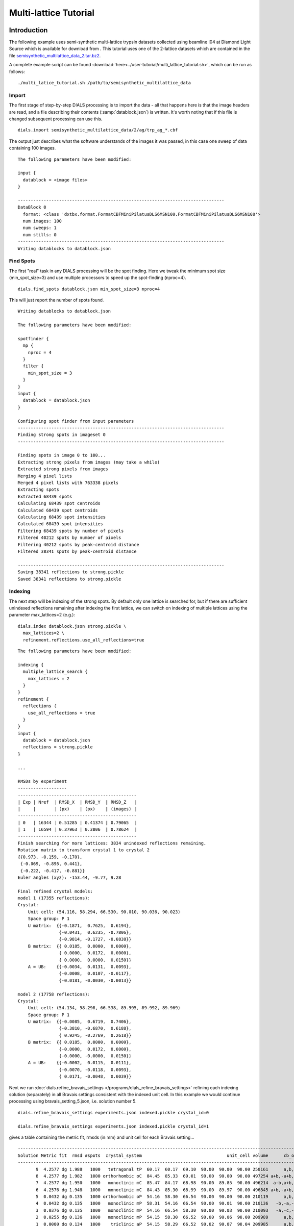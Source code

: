 Multi-lattice Tutorial
=================

Introduction
------------

The following example uses semi-synthetic multi-lattice trypsin datasets
collected using beamline I04 at Diamond Light Source which is available for
download from |semisynthetic|. This tutorial uses one of the 2-lattice
datasets which are contained in the file `semisynthetic_multilattice_data_2.tar.bz2`_.

.. _semisynthetic_multilattice_data_2.tar.bz2: https://zenodo.org/record/10820/files/semisynthetic_multilattice_data_2.tar.bz2

.. |semisynthetic| image:: https://zenodo.org/badge/doi/10.5281/zenodo.10820.png
               :target: http://dx.doi.org/10.5281/zenodo.10820

A complete example script can be found
:download:`here<../user-tutorial/multi_lattice_tutorial.sh>`, which can be run as follows::

  ./multi_latice_tutorial.sh /path/to/semisynthetic_multilattice_data

Import
^^^^^^

The first stage of step-by-step DIALS processing is to import the data - all
that happens here is that the image headers are read, and a file describing
their contents (:samp:`datablock.json`) is written. It's worth noting that if
this file is changed subsequent processing can use this.

::

  dials.import semisynthetic_multilattice_data/2/ag/trp_ag_*.cbf

The output just describes what the software understands of the images it was
passed, in this case one sweep of data containing 100 images.

::

  The following parameters have been modified:

  input {
    datablock = <image files>
  }

  --------------------------------------------------------------------------------
  DataBlock 0
    format: <class 'dxtbx.format.FormatCBFMiniPilatusDLS6MSN100.FormatCBFMiniPilatusDLS6MSN100'>
    num images: 100
    num sweeps: 1
    num stills: 0
  --------------------------------------------------------------------------------
  Writing datablocks to datablock.json

Find Spots
^^^^^^^^^^

The first "real" task in any DIALS processing will be the spot finding.
Here we tweak the minimum spot size (min_spot_size=3) and use multiple
processors to speed up the spot-finding (nproc=4).

::

  dials.find_spots datablock.json min_spot_size=3 nproc=4

This will just report the number of spots found.

::

  Writing datablocks to datablock.json

  The following parameters have been modified:

  spotfinder {
    mp {
      nproc = 4
    }
    filter {
      min_spot_size = 3
    }
  }
  input {
    datablock = datablock.json
  }

  Configuring spot finder from input parameters
  --------------------------------------------------------------------------------
  Finding strong spots in imageset 0
  --------------------------------------------------------------------------------

  Finding spots in image 0 to 100...
  Extracting strong pixels from images (may take a while)
  Extracted strong pixels from images
  Merging 4 pixel lists
  Merged 4 pixel lists with 763338 pixels
  Extracting spots
  Extracted 68439 spots
  Calculating 68439 spot centroids
  Calculated 68439 spot centroids
  Calculating 68439 spot intensities
  Calculated 68439 spot intensities
  Filtering 68439 spots by number of pixels
  Filtered 40212 spots by number of pixels
  Filtering 40212 spots by peak-centroid distance
  Filtered 38341 spots by peak-centroid distance

  --------------------------------------------------------------------------------
  Saving 38341 reflections to strong.pickle
  Saved 38341 reflections to strong.pickle

Indexing
^^^^^^^^

The next step will be indexing of the strong spots. By default only one
lattice is searched for, but if there are sufficient unindexed reflections
remaining after indexing the first lattice, we can switch on indexing of
multiple lattices using the parameter max_lattices=2 (e.g.)::

  dials.index datablock.json strong.pickle \
    max_lattices=2 \
    refinement.reflections.use_all_reflections=true

::

  The following parameters have been modified:

  indexing {
    multiple_lattice_search {
      max_lattices = 2
    }
  }
  refinement {
    reflections {
      use_all_reflections = true
    }
  }
  input {
    datablock = datablock.json
    reflections = strong.pickle
  }

  ...

  RMSDs by experiment
  -------------------
  ----------------------------------------------
  | Exp | Nref  | RMSD_X  | RMSD_Y  | RMSD_Z   |
  |     |       | (px)    | (px)    | (images) |
  ----------------------------------------------
  | 0   | 16344 | 0.51285 | 0.41374 | 0.79065  |
  | 1   | 16594 | 0.37963 | 0.3806  | 0.78624  |
  ----------------------------------------------
  Finish searching for more lattices: 3834 unindexed reflections remaining.
  Rotation matrix to transform crystal 1 to crystal 2
  {{0.973, -0.159, -0.170},
   {-0.069, -0.895, 0.441},
   {-0.222, -0.417, -0.881}}
  Euler angles (xyz): -153.44, -9.77, 9.28

  Final refined crystal models:
  model 1 (17355 reflections):
  Crystal:
      Unit cell: (54.116, 58.294, 66.530, 90.010, 90.036, 90.023)
      Space group: P 1
      U matrix:  {{-0.1871,  0.7625,  0.6194},
                  {-0.0431,  0.6235, -0.7806},
                  {-0.9814, -0.1727, -0.0838}}
      B matrix:  {{ 0.0185,  0.0000,  0.0000},
                  { 0.0000,  0.0172,  0.0000},
                  { 0.0000,  0.0000,  0.0150}}
      A = UB:    {{-0.0034,  0.0131,  0.0093},
                  {-0.0008,  0.0107, -0.0117},
                  {-0.0181, -0.0030, -0.0013}}

  model 2 (17758 reflections):
  Crystal:
      Unit cell: (54.134, 58.298, 66.538, 89.995, 89.992, 89.969)
      Space group: P 1
      U matrix:  {{-0.0085,  0.6719,  0.7406},
                  {-0.3810, -0.6870,  0.6188},
                  { 0.9245, -0.2769,  0.2618}}
      B matrix:  {{ 0.0185,  0.0000,  0.0000},
                  {-0.0000,  0.0172,  0.0000},
                  {-0.0000, -0.0000,  0.0150}}
      A = UB:    {{-0.0002,  0.0115,  0.0111},
                  {-0.0070, -0.0118,  0.0093},
                  { 0.0171, -0.0048,  0.0039}}



Next we run
:doc:`dials.refine_bravais_settings </programs/dials_refine_bravais_settings>`
refining each indexing solution (separately) in all Bravais settings
consistent with the indexed unit cell. In this example we would continue
processing using bravais_setting_5.json, i.e. solution number 5.

::

  dials.refine_bravais_settings experiments.json indexed.pickle crystal_id=0

  dials.refine_bravais_settings experiments.json indexed.pickle crystal_id=1

gives a table containing the metric fit, rmsds (in mm) and unit cell for
each Bravais setting...

::

  ------------------------------------------------------------------------------------------------------------
  Solution Metric fit  rmsd #spots  crystal_system                                 unit_cell volume      cb_op
  ------------------------------------------------------------------------------------------------------------
         9  4.2577 dg 1.988   1000   tetragonal tP  60.17  60.17  69.10  90.00  90.00  90.00 250161      a,b,c
         8  4.2577 dg 1.982   1000 orthorhombic oC  84.45  85.33  69.01  90.00  90.00  90.00 497254 a+b,-a+b,c
         7  4.2577 dg 1.950   1000   monoclinic mC  85.47  84.17  68.98  90.00  89.85  90.00 496214  a-b,a+b,c
         6  4.2576 dg 1.948   1000   monoclinic mC  84.43  85.30  68.99  90.00  89.97  90.00 496845 a+b,-a+b,c
         5  0.0432 dg 0.135   1000 orthorhombic oP  54.16  58.30  66.54  90.00  90.00  90.00 210119      a,b,c
         4  0.0432 dg 0.135   1000   monoclinic mP  58.31  54.16  66.54  90.00  90.01  90.00 210136   -b,-a,-c
         3  0.0376 dg 0.135   1000   monoclinic mP  54.16  66.54  58.30  90.00  90.03  90.00 210093   -a,-c,-b
         2  0.0255 dg 0.136   1000   monoclinic mP  54.15  58.30  66.52  90.00  90.06  90.00 209989      a,b,c
         1  0.0000 dg 0.134   1000    triclinic aP  54.15  58.29  66.52  90.02  90.07  90.04 209985      a,b,c
  ------------------------------------------------------------------------------------------------------------

  ------------------------------------------------------------------------------------------------------------
  Solution Metric fit  rmsd #spots  crystal_system                                 unit_cell volume      cb_op
  ------------------------------------------------------------------------------------------------------------
         9  4.2423 dg 2.228   1000   tetragonal tP  59.39  59.39  68.39  90.00  90.00  90.00 241196      a,b,c
         8  4.2423 dg 2.208   1000 orthorhombic oC  84.64  83.94  68.47  90.00  90.00  90.00 486463  a-b,a+b,c
         7  4.2423 dg 1.930   1000   monoclinic mC  82.03  83.17  67.01  90.00  91.78  90.00 456951  a-b,a+b,c
         6  4.2423 dg 1.797   1000   monoclinic mC  83.47  82.31  67.96  90.00  88.86  90.00 466784 a+b,-a+b,c
         5  0.0317 dg 0.133   1000 orthorhombic oP  54.09  58.32  66.53  90.00  90.00  90.00 209871      a,b,c
         4  0.0317 dg 0.133   1000   monoclinic mP  58.32  54.09  66.53  90.00  90.00  90.00 209868   -b,-a,-c
         3  0.0311 dg 0.133   1000   monoclinic mP  54.07  58.31  66.50  90.00  90.06  90.00 209664      a,b,c
         2  0.0093 dg 0.136   1000   monoclinic mP  54.11  66.54  58.33  90.00  90.04  90.00 210020   -a,-c,-b
         1  0.0000 dg 0.138   1000    triclinic aP  54.09  58.33  66.50  89.99  90.07  90.05 209814      a,b,c
  ------------------------------------------------------------------------------------------------------------

Now we re-run the indexing, this time imposing the lattice constraints for
the chosen Bravais setting, in this case number 5, i.e. oP, or point group
P222.

::

  dials.index datablock.json strong.pickle \
    max_lattices=2 \
    refinement.reflections.use_all_reflections=true \
    space_group=P222

::

  The following parameters have been modified:

  indexing {
    known_symmetry {
      space_group = P222
    }
    multiple_lattice_search {
      max_lattices = 2
    }
  }
  refinement {
    reflections {
      use_all_reflections = true
    }
  }
  input {
    datablock = datablock.json
    reflections = strong.pickle
  }

  ...

  RMSDs by experiment
  -------------------
  ----------------------------------------------
  | Exp | Nref  | RMSD_X  | RMSD_Y  | RMSD_Z   |
  |     |       | (px)    | (px)    | (images) |
  ----------------------------------------------
  | 0   | 17030 | 0.52795 | 0.42652 | 0.78267  |
  | 1   | 17351 | 0.41002 | 0.39527 | 0.79255  |
  ----------------------------------------------
  Finish searching for more lattices: 3834 unindexed reflections remaining.
  Rotation matrix to transform crystal 1 to crystal 2
  {{0.052, 0.997, -0.063},
   {-0.978, 0.038, -0.204},
   {-0.201, 0.072, 0.977}}
  Euler angles (xyz): 11.79, -3.60, -87.01

  Final refined crystal models:
  model 1 (17356 reflections):
  Crystal:
      Unit cell: (54.115, 58.298, 66.535, 90.000, 90.000, 90.000)
      Space group: P 2 2 2
      U matrix:  {{-0.1865,  0.7626,  0.6193},
                  {-0.0431,  0.6234, -0.7807},
                  {-0.9815, -0.1723, -0.0834}}
      B matrix:  {{ 0.0185,  0.0000,  0.0000},
                  {-0.0000,  0.0172,  0.0000},
                  {-0.0000,  0.0000,  0.0150}}
      A = UB:    {{-0.0034,  0.0131,  0.0093},
                  {-0.0008,  0.0107, -0.0117},
                  {-0.0181, -0.0030, -0.0013}}

  model 2 (17757 reflections):
  Crystal:
      Unit cell: (54.133, 58.311, 66.533, 90.000, 90.000, 90.000)
      Space group: P 2 2 2
      U matrix:  {{-0.0090,  0.6719,  0.7406},
                  {-0.3809, -0.6871,  0.6187},
                  { 0.9246, -0.2766,  0.2621}}
      B matrix:  {{ 0.0185,  0.0000,  0.0000},
                  {-0.0000,  0.0171,  0.0000},
                  {-0.0000,  0.0000,  0.0150}}
      A = UB:    {{-0.0002,  0.0115,  0.0111},
                  {-0.0070, -0.0118,  0.0093},
                  { 0.0171, -0.0047,  0.0039}}


Refinement
^^^^^^^^^^

Although the models are already refined in indexing we can also add a
refinement step in here to allow e.g. scan varying refinement.

::

  dials.refine experiments.json indexed.pickle \
    use_all_reflections=True scan_varying=True \
    outlier.algorithm=tukey

::

  The following parameters have been modified:

  refinement {
    parameterisation {
      crystal {
        scan_varying = True
      }
    }
    reflections {
      use_all_reflections = True
      outlier {
        algorithm = null *tukey
      }
    }
  }
  input {
    experiments = experiments.json
    reflections = indexed.pickle
  }

  Configuring refiner

  Summary statistics for observations matched to predictions:
  -------------------------------------------------------------------------
  |                   | Min     | Q1       | Med       | Q3      | Max    |
  -------------------------------------------------------------------------
  | Xc - Xo (mm)      | -0.9823 | -0.0517  | 0.002165  | 0.04972 | 0.6267 |
  | Yc - Yo (mm)      | -2.051  | -0.03828 | 0.0007268 | 0.03696 | 2.383  |
  | Phic - Phio (deg) | -4.79   | -0.01656 | 0.002315  | 0.0159  | 4.187  |
  | X weights         | 126.2   | 134.4    | 134.9     | 135.1   | 135.2  |
  | Y weights         | 125.4   | 134.5    | 135       | 135.2   | 135.2  |
  | Phi weights       | 379.4   | 398.9    | 399.6     | 399.9   | 400    |
  -------------------------------------------------------------------------


  Summary statistics for observations matched to predictions:
  --------------------------------------------------------------------------
  |                   | Min      | Q1       | Med      | Q3      | Max     |
  --------------------------------------------------------------------------
  | Xc - Xo (mm)      | -0.2037  | -0.04754 | 0.003321 | 0.04794 | 0.2018  |
  | Yc - Yo (mm)      | -0.1511  | -0.03304 | 0.002045 | 0.03517 | 0.1497  |
  | Phic - Phio (deg) | -0.06525 | -0.01247 | 0.002878 | 0.01467 | 0.06455 |
  | X weights         | 126.5    | 134.5    | 134.9    | 135.1   | 135.2   |
  | Y weights         | 125.4    | 134.6    | 135      | 135.2   | 135.2   |
  | Phi weights       | 381.1    | 399      | 399.6    | 399.9   | 400     |
  --------------------------------------------------------------------------

  Performing refinement

  Running refinement
  ------------------
  0 1 2 3 4 5 6

  Refinement steps
  ----------------
  -------------------------------------------------
  | Step | Nref  | RMSD_X   | RMSD_Y   | RMSD_Phi |
  |      |       | (mm)     | (mm)     | (deg)    |
  -------------------------------------------------
  | 0    | 30214 | 0.07155  | 0.051119 | 0.022657 |
  | 1    | 30214 | 0.07135  | 0.050939 | 0.022084 |
  | 2    | 30214 | 0.071261 | 0.050932 | 0.021906 |
  | 3    | 30214 | 0.071173 | 0.050916 | 0.021827 |
  | 4    | 30214 | 0.071139 | 0.05092  | 0.02178  |
  | 5    | 30214 | 0.071134 | 0.050924 | 0.02177  |
  | 6    | 30214 | 0.071133 | 0.050925 | 0.021769 |
  -------------------------------------------------
  RMSD no longer decreasing

  RMSDs by experiment
  -------------------
  ----------------------------------------------
  | Exp | Nref  | RMSD_X  | RMSD_Y  | RMSD_Z   |
  |     |       | (px)    | (px)    | (images) |
  ----------------------------------------------
  | 0   | 14739 | 0.46827 | 0.28366 | 0.22357  |
  | 1   | 15475 | 0.35367 | 0.30743 | 0.21195  |
  ----------------------------------------------
  Saving refined experiments to refined_experiments.json


Integration
^^^^^^^^^^^

After the refinement is done the next step is integration, which is performed
by the program :doc:`dials.integrate </programs/dials_integrate>`.

::

  dials.integrate refined_experiments.json indexed.pickle

This program outputs a lot of information as integration progresses,
concluding with a summary of the integration results.

::

  ================================================================================

  Summary of integration results for experiment 0

   Summary of integration results as a function of image number
   --------------------------------------------------------------------------------
   Image | # full | # part | # sum | # prf | <Ibg> | <I/sigI> | <I/sigI> | <CC prf>
         |        |        |       |       |       |    (sum) |    (prf) |
   --------------------------------------------------------------------------------
       0 |    315 |   1202 |  1517 |  1047 | 18.20 |    35.81 |    53.38 |     0.64
       1 |    563 |   1204 |  1767 |  1282 | 18.18 |    35.19 |    51.10 |     0.65
       2 |    791 |   1204 |  1995 |  1496 | 18.22 |    34.96 |    49.89 |     0.65
       3 |   1010 |   1205 |  2215 |  1696 | 18.16 |    34.05 |    48.05 |     0.65
       4 |   1245 |   1182 |  2427 |  1898 | 18.12 |    33.80 |    47.20 |     0.66
       5 |   1464 |   1042 |  2506 |  2037 | 18.11 |    33.91 |    46.42 |     0.66
       6 |   1691 |    887 |  2578 |  2164 | 18.01 |    33.83 |    45.41 |     0.66
       7 |   1975 |    689 |  2664 |  2288 | 18.02 |    34.25 |    45.32 |     0.66
       8 |   2105 |    560 |  2665 |  2325 | 17.99 |    34.15 |    44.75 |     0.66
       9 |   2193 |    456 |  2649 |  2323 | 17.88 |    34.12 |    44.60 |     0.66
      10 |   2250 |    396 |  2646 |  2332 | 17.69 |    33.83 |    44.03 |     0.65
      11 |   2306 |    350 |  2656 |  2357 | 17.68 |    33.45 |    43.46 |     0.65
      12 |   2379 |    306 |  2685 |  2394 | 17.77 |    33.58 |    43.53 |     0.65
      13 |   2381 |    283 |  2664 |  2385 | 17.83 |    34.23 |    44.21 |     0.65
      14 |   2425 |    263 |  2688 |  2424 | 17.98 |    35.23 |    45.06 |     0.65
      15 |   2415 |    244 |  2659 |  2400 | 17.91 |    34.84 |    44.68 |     0.65
      16 |   2422 |    231 |  2653 |  2390 | 17.83 |    34.75 |    44.49 |     0.65
      17 |   2436 |    217 |  2653 |  2401 | 17.77 |    33.49 |    42.78 |     0.64
      18 |   2471 |    199 |  2670 |  2425 | 17.74 |    33.79 |    42.96 |     0.64
      19 |   2492 |    195 |  2687 |  2452 | 17.79 |    34.27 |    43.41 |     0.64
      20 |   2495 |    182 |  2677 |  2444 | 17.91 |    34.67 |    43.83 |     0.65
      21 |   2533 |    171 |  2704 |  2478 | 17.98 |    34.48 |    43.66 |     0.64
      22 |   2553 |    162 |  2715 |  2483 | 17.97 |    34.32 |    43.48 |     0.64
      23 |   2614 |    151 |  2765 |  2537 | 17.90 |    33.70 |    42.91 |     0.65
      24 |   2608 |    144 |  2752 |  2528 | 17.84 |    33.06 |    42.21 |     0.65
      25 |   2620 |    140 |  2760 |  2535 | 17.83 |    33.67 |    42.84 |     0.65
      26 |   2605 |    143 |  2748 |  2525 | 17.68 |    33.45 |    42.54 |     0.64
      27 |   2624 |    145 |  2769 |  2552 | 17.79 |    34.59 |    43.82 |     0.65
      28 |   2594 |    140 |  2734 |  2521 | 17.81 |    34.78 |    44.06 |     0.65
      29 |   2585 |    142 |  2727 |  2511 | 17.75 |    34.76 |    44.08 |     0.65
      30 |   2560 |    134 |  2694 |  2483 | 17.86 |    35.42 |    44.76 |     0.64
      31 |   2557 |    140 |  2697 |  2487 | 17.88 |    35.90 |    45.39 |     0.64
      32 |   2589 |    142 |  2731 |  2516 | 17.79 |    35.91 |    45.40 |     0.64
      33 |   2590 |    147 |  2737 |  2522 | 17.76 |    35.86 |    45.29 |     0.64
      34 |   2627 |    145 |  2772 |  2553 | 17.94 |    36.56 |    46.03 |     0.64
      35 |   2605 |    143 |  2748 |  2534 | 17.96 |    36.88 |    46.36 |     0.64
      36 |   2618 |    140 |  2758 |  2541 | 17.98 |    37.18 |    46.66 |     0.64
      37 |   2648 |    136 |  2784 |  2570 | 17.80 |    36.17 |    45.55 |     0.63
      38 |   2649 |    133 |  2782 |  2561 | 17.84 |    36.68 |    46.28 |     0.63
      39 |   2637 |    131 |  2768 |  2546 | 17.69 |    35.89 |    45.31 |     0.63
      40 |   2624 |    129 |  2753 |  2537 | 17.75 |    36.46 |    45.98 |     0.63
      41 |   2647 |    128 |  2775 |  2562 | 17.75 |    36.41 |    45.89 |     0.64
      42 |   2616 |    126 |  2742 |  2535 | 17.68 |    36.67 |    46.19 |     0.63
      43 |   2622 |    126 |  2748 |  2542 | 17.75 |    37.47 |    47.11 |     0.63
      44 |   2619 |    123 |  2742 |  2532 | 17.86 |    37.15 |    46.89 |     0.64
      45 |   2637 |    120 |  2757 |  2549 | 17.95 |    37.63 |    47.43 |     0.64
      46 |   2632 |    121 |  2753 |  2548 | 17.96 |    37.85 |    47.64 |     0.64
      47 |   2603 |    121 |  2724 |  2517 | 18.15 |    38.82 |    48.72 |     0.64
      48 |   2623 |    122 |  2745 |  2538 | 18.14 |    38.62 |    48.28 |     0.64
      49 |   2644 |    121 |  2765 |  2556 | 18.10 |    38.03 |    47.79 |     0.64
      50 |   2653 |    121 |  2774 |  2567 | 18.04 |    37.25 |    46.84 |     0.64
      51 |   2657 |    121 |  2778 |  2574 | 18.04 |    37.28 |    46.82 |     0.64
      52 |   2664 |    121 |  2785 |  2578 | 17.91 |    37.54 |    47.13 |     0.64
      53 |   2643 |    121 |  2764 |  2553 | 17.85 |    37.33 |    46.84 |     0.64
      54 |   2631 |    122 |  2753 |  2546 | 17.88 |    37.62 |    47.16 |     0.64
      55 |   2642 |    122 |  2764 |  2556 | 17.87 |    38.09 |    47.70 |     0.64
      56 |   2651 |    122 |  2773 |  2557 | 17.95 |    37.98 |    47.73 |     0.64
      57 |   2667 |    125 |  2792 |  2576 | 18.07 |    38.70 |    48.56 |     0.64
      58 |   2665 |    128 |  2793 |  2572 | 18.05 |    39.47 |    49.44 |     0.64
      59 |   2655 |    128 |  2783 |  2558 | 18.07 |    39.60 |    49.76 |     0.64
      60 |   2628 |    129 |  2757 |  2539 | 18.23 |    40.19 |    50.45 |     0.64
      61 |   2608 |    131 |  2739 |  2514 | 18.23 |    40.10 |    50.45 |     0.64
      62 |   2630 |    133 |  2763 |  2541 | 18.11 |    39.59 |    49.74 |     0.64
      63 |   2604 |    134 |  2738 |  2519 | 18.03 |    39.25 |    49.43 |     0.64
      64 |   2594 |    134 |  2728 |  2512 | 18.11 |    39.51 |    49.80 |     0.64
      65 |   2596 |    140 |  2736 |  2518 | 17.95 |    39.14 |    49.46 |     0.65
      66 |   2559 |    138 |  2697 |  2480 | 17.85 |    38.71 |    49.00 |     0.64
      67 |   2583 |    140 |  2723 |  2501 | 17.73 |    37.24 |    47.33 |     0.64
      68 |   2604 |    146 |  2750 |  2552 | 17.72 |    35.66 |    44.99 |     0.63
      69 |   2662 |    144 |  2806 |  2609 | 17.81 |    35.98 |    45.27 |     0.63
      70 |   2616 |    149 |  2765 |  2567 | 17.78 |    36.38 |    45.66 |     0.63
      71 |   2587 |    152 |  2739 |  2546 | 17.85 |    36.08 |    45.27 |     0.63
      72 |   2588 |    155 |  2743 |  2547 | 17.93 |    36.68 |    45.91 |     0.63
      73 |   2579 |    156 |  2735 |  2532 | 17.98 |    36.85 |    46.11 |     0.63
      74 |   2583 |    158 |  2741 |  2540 | 17.95 |    37.26 |    46.51 |     0.63
      75 |   2560 |    165 |  2725 |  2521 | 17.99 |    37.35 |    46.76 |     0.63
      76 |   2571 |    167 |  2738 |  2535 | 18.05 |    37.62 |    47.15 |     0.64
      77 |   2531 |    171 |  2702 |  2492 | 17.88 |    37.57 |    47.15 |     0.63
      78 |   2530 |    175 |  2705 |  2479 | 17.77 |    37.02 |    46.63 |     0.63
      79 |   2548 |    180 |  2728 |  2491 | 17.69 |    37.21 |    46.94 |     0.64
      80 |   2572 |    182 |  2754 |  2513 | 17.71 |    36.75 |    46.50 |     0.64
      81 |   2547 |    183 |  2730 |  2485 | 17.70 |    36.76 |    46.64 |     0.64
      82 |   2521 |    188 |  2709 |  2460 | 17.66 |    36.00 |    45.75 |     0.64
      83 |   2533 |    192 |  2725 |  2475 | 17.65 |    35.69 |    45.47 |     0.64
      84 |   2517 |    200 |  2717 |  2460 | 17.70 |    35.44 |    45.42 |     0.64
      85 |   2502 |    217 |  2719 |  2455 | 17.64 |    34.51 |    44.46 |     0.64
      86 |   2483 |    233 |  2716 |  2449 | 17.54 |    34.35 |    44.41 |     0.65
      87 |   2419 |    255 |  2674 |  2415 | 17.59 |    33.79 |    43.82 |     0.65
      88 |   2361 |    300 |  2661 |  2389 | 17.45 |    33.56 |    43.64 |     0.65
      89 |   2305 |    345 |  2650 |  2375 | 17.37 |    32.41 |    42.39 |     0.65
      90 |   2259 |    405 |  2664 |  2371 | 17.36 |    32.19 |    42.34 |     0.65
      91 |   2147 |    489 |  2636 |  2322 | 17.30 |    32.86 |    43.43 |     0.65
      92 |   1984 |    598 |  2582 |  2243 | 17.24 |    33.04 |    44.01 |     0.66
      93 |   1752 |    823 |  2575 |  2166 | 17.16 |    32.66 |    44.45 |     0.65
      94 |   1506 |    997 |  2503 |  2037 | 17.13 |    32.52 |    44.95 |     0.65
      95 |   1253 |   1139 |  2392 |  1879 | 17.11 |    31.90 |    44.96 |     0.65
      96 |   1045 |   1178 |  2223 |  1700 | 17.14 |    31.51 |    45.01 |     0.65
      97 |    805 |   1177 |  1982 |  1477 | 17.11 |    32.27 |    46.79 |     0.65
      98 |    526 |   1176 |  1702 |  1212 | 16.92 |    31.56 |    46.93 |     0.64
      99 |    300 |   1172 |  1472 |   997 | 16.90 |    31.33 |    48.07 |     0.64
   --------------------------------------------------------------------------------

   Summary of integration results binned by resolution
   ---------------------------------------------------------------------------------------------------------
   d min | d max | # full | # part | # over | # ice | # sum | # prf | <Ibg> | <I/sigI> | <I/sigI> | <CC prf>
         |       |        |        |        |       |       |       |       |    (sum) |    (prf) |
   ---------------------------------------------------------------------------------------------------------
    1.06 |  1.08 |     31 |      3 |      0 |     0 |    34 |    18 |  4.43 |     2.05 |     3.65 |     0.34
    1.08 |  1.10 |    124 |     18 |      0 |     0 |   142 |   110 |  4.81 |     2.18 |     3.55 |     0.35
    1.10 |  1.12 |    204 |     18 |      0 |     0 |   222 |   180 |  5.32 |     2.27 |     3.66 |     0.34
    1.12 |  1.14 |    326 |     30 |      0 |     0 |   356 |   295 |  5.84 |     2.79 |     4.69 |     0.41
    1.14 |  1.17 |    433 |     39 |      0 |     0 |   472 |   396 |  6.37 |     3.18 |     5.66 |     0.45
    1.17 |  1.20 |    578 |     65 |      0 |     0 |   643 |   548 |  7.00 |     3.48 |     5.70 |     0.45
    1.20 |  1.23 |    779 |     82 |      0 |     0 |   861 |   732 |  7.70 |     3.89 |     6.33 |     0.48
    1.23 |  1.26 |   1071 |    105 |      0 |     0 |  1176 |  1026 |  8.52 |     4.31 |     7.20 |     0.51
    1.26 |  1.30 |   1334 |    148 |      0 |     0 |  1482 |  1311 |  9.21 |     4.75 |     7.60 |     0.52
    1.30 |  1.34 |   1496 |    166 |      0 |     0 |  1662 |  1470 | 10.02 |     5.06 |     8.22 |     0.54
    1.34 |  1.39 |   1411 |    177 |      0 |     0 |  1588 |  1450 | 10.76 |     5.98 |     9.40 |     0.57
    1.39 |  1.44 |   1475 |    189 |      0 |     0 |  1664 |  1499 | 11.72 |     7.15 |    11.24 |     0.61
    1.44 |  1.51 |   1478 |    188 |      0 |     0 |  1666 |  1507 | 12.84 |     9.47 |    14.62 |     0.66
    1.51 |  1.59 |   1484 |    181 |      0 |     0 |  1665 |  1508 | 14.05 |    12.22 |    18.01 |     0.70
    1.59 |  1.69 |   1495 |    182 |      0 |     0 |  1677 |  1558 | 15.63 |    17.15 |    24.11 |     0.73
    1.69 |  1.82 |   1495 |    173 |      0 |     0 |  1668 |  1539 | 17.86 |    22.56 |    31.01 |     0.76
    1.82 |  2.00 |   1503 |    203 |      0 |     0 |  1706 |  1549 | 22.59 |    33.97 |    45.28 |     0.79
    2.00 |  2.29 |   1539 |    197 |      0 |     0 |  1736 |  1589 | 29.55 |    52.79 |    67.63 |     0.80
    2.29 |  2.88 |   1554 |    181 |      0 |     0 |  1735 |  1630 | 32.68 |    80.83 |    98.92 |     0.80
    2.88 | 28.90 |   1572 |    179 |      1 |     0 |  1751 |  1693 | 52.36 |   186.21 |   210.33 |     0.79
   ---------------------------------------------------------------------------------------------------------

   Summary of integration results for the whole dataset
   ---------------------------------------------
   Number fully recorded                 | 24911
   Number partially recorded             | 3031
   Number with overloaded pixels         | 5
   Number in powder rings                | 0
   Number processed with summation       | 23906
   Number processed with profile fitting | 21608
   <Ibg>                                 | 18.16
   <I/sigI> (summation)                  | 32.18
   <I/sigI> (profile fitting)            | 41.74
   <CC prf>                              | 0.51
   ---------------------------------------------

  ================================================================================

  Summary of integration results for experiment 1

   Summary of integration results as a function of image number
   --------------------------------------------------------------------------------
   Image | # full | # part | # sum | # prf | <Ibg> | <I/sigI> | <I/sigI> | <CC prf>
         |        |        |       |       |       |    (sum) |    (prf) |
   --------------------------------------------------------------------------------
       0 |    287 |   1329 |  1616 |  1100 | 18.51 |    32.45 |    50.08 |     0.67
       1 |    532 |   1331 |  1863 |  1330 | 18.52 |    32.34 |    48.37 |     0.67
       2 |    767 |   1333 |  2100 |  1549 | 18.60 |    32.59 |    47.70 |     0.67
       3 |   1003 |   1335 |  2338 |  1760 | 18.81 |    32.58 |    46.99 |     0.67
       4 |   1233 |   1331 |  2564 |  1964 | 18.59 |    32.06 |    45.79 |     0.67
       5 |   1481 |   1216 |  2697 |  2117 | 18.42 |    31.95 |    45.18 |     0.67
       6 |   1742 |   1056 |  2798 |  2261 | 18.27 |    31.91 |    44.27 |     0.67
       7 |   1971 |    850 |  2821 |  2351 | 18.28 |    31.78 |    43.24 |     0.67
       8 |   2187 |    655 |  2842 |  2411 | 18.11 |    31.31 |    42.14 |     0.67
       9 |   2348 |    528 |  2876 |  2482 | 18.15 |    31.04 |    41.42 |     0.67
      10 |   2445 |    447 |  2892 |  2513 | 18.19 |    30.91 |    41.13 |     0.67
      11 |   2495 |    390 |  2885 |  2515 | 18.04 |    30.85 |    40.91 |     0.67
      12 |   2561 |    350 |  2911 |  2553 | 17.89 |    30.35 |    40.22 |     0.67
      13 |   2590 |    317 |  2907 |  2552 | 17.94 |    30.76 |    40.68 |     0.67
      14 |   2625 |    289 |  2914 |  2565 | 18.04 |    31.46 |    41.44 |     0.67
      15 |   2609 |    274 |  2883 |  2540 | 17.97 |    31.71 |    41.71 |     0.66
      16 |   2621 |    262 |  2883 |  2542 | 17.85 |    31.82 |    41.80 |     0.66
      17 |   2640 |    250 |  2890 |  2547 | 17.84 |    31.83 |    41.92 |     0.66
      18 |   2657 |    237 |  2894 |  2550 | 17.71 |    31.52 |    41.38 |     0.66
      19 |   2697 |    219 |  2916 |  2575 | 17.69 |    31.17 |    41.02 |     0.67
      20 |   2701 |    208 |  2909 |  2572 | 17.71 |    31.41 |    41.26 |     0.67
      21 |   2752 |    196 |  2948 |  2612 | 17.79 |    32.25 |    42.26 |     0.67
      22 |   2761 |    186 |  2947 |  2607 | 17.85 |    32.39 |    42.50 |     0.66
      23 |   2819 |    182 |  3001 |  2662 | 17.91 |    32.49 |    42.64 |     0.67
      24 |   2837 |    182 |  3019 |  2682 | 17.97 |    33.04 |    43.22 |     0.67
      25 |   2810 |    176 |  2986 |  2660 | 18.14 |    33.63 |    43.94 |     0.67
      26 |   2834 |    169 |  3003 |  2666 | 18.26 |    33.99 |    44.39 |     0.67
      27 |   2833 |    165 |  2998 |  2662 | 18.28 |    34.47 |    45.00 |     0.67
      28 |   2856 |    162 |  3018 |  2680 | 18.20 |    34.88 |    45.31 |     0.67
      29 |   2869 |    160 |  3029 |  2699 | 18.20 |    34.98 |    45.30 |     0.67
      30 |   2849 |    161 |  3010 |  2680 | 18.12 |    34.48 |    44.70 |     0.67
      31 |   2844 |    160 |  3004 |  2673 | 18.06 |    34.60 |    44.86 |     0.66
      32 |   2818 |    162 |  2980 |  2652 | 17.94 |    34.45 |    44.57 |     0.66
      33 |   2831 |    163 |  2994 |  2662 | 17.92 |    34.48 |    44.54 |     0.66
      34 |   2846 |    159 |  3005 |  2686 | 18.02 |    34.94 |    44.97 |     0.66
      35 |   2839 |    159 |  2998 |  2667 | 17.86 |    34.12 |    44.11 |     0.66
      36 |   2835 |    158 |  2993 |  2660 | 17.81 |    34.17 |    44.06 |     0.66
      37 |   2822 |    156 |  2978 |  2642 | 17.67 |    33.51 |    43.30 |     0.66
      38 |   2800 |    155 |  2955 |  2629 | 17.76 |    33.32 |    43.04 |     0.66
      39 |   2836 |    154 |  2990 |  2669 | 17.74 |    33.38 |    42.99 |     0.66
      40 |   2832 |    152 |  2984 |  2666 | 17.65 |    33.54 |    43.03 |     0.66
      41 |   2866 |    154 |  3020 |  2692 | 17.57 |    33.17 |    42.77 |     0.66
      42 |   2872 |    155 |  3027 |  2704 | 17.58 |    33.38 |    42.99 |     0.66
      43 |   2853 |    154 |  3007 |  2684 | 17.58 |    33.92 |    43.53 |     0.66
      44 |   2870 |    155 |  3025 |  2704 | 17.70 |    34.33 |    43.98 |     0.65
      45 |   2891 |    155 |  3046 |  2730 | 17.71 |    33.87 |    43.35 |     0.65
      46 |   2915 |    147 |  3062 |  2743 | 17.83 |    34.23 |    43.83 |     0.66
      47 |   2913 |    148 |  3061 |  2745 | 17.74 |    33.24 |    42.59 |     0.65
      48 |   2899 |    146 |  3045 |  2735 | 17.83 |    33.87 |    43.29 |     0.65
      49 |   2915 |    145 |  3060 |  2743 | 18.09 |    34.86 |    44.50 |     0.66
      50 |   2919 |    145 |  3064 |  2750 | 18.14 |    34.72 |    44.22 |     0.66
      51 |   2874 |    144 |  3018 |  2711 | 18.08 |    34.65 |    44.14 |     0.66
      52 |   2894 |    146 |  3040 |  2734 | 18.07 |    34.25 |    43.63 |     0.65
      53 |   2896 |    147 |  3043 |  2737 | 18.04 |    34.02 |    43.32 |     0.66
      54 |   2900 |    145 |  3045 |  2731 | 17.87 |    33.77 |    43.05 |     0.65
      55 |   2896 |    146 |  3042 |  2726 | 17.97 |    33.94 |    43.33 |     0.66
      56 |   2855 |    147 |  3002 |  2684 | 17.89 |    33.85 |    43.26 |     0.66
      57 |   2831 |    146 |  2977 |  2669 | 17.78 |    33.78 |    43.04 |     0.65
      58 |   2818 |    144 |  2962 |  2649 | 17.73 |    33.27 |    42.35 |     0.65
      59 |   2813 |    146 |  2959 |  2638 | 17.72 |    32.37 |    41.42 |     0.65
      60 |   2796 |    150 |  2946 |  2618 | 17.75 |    32.36 |    41.51 |     0.66
      61 |   2792 |    155 |  2947 |  2610 | 17.79 |    33.39 |    42.80 |     0.65
      62 |   2760 |    155 |  2915 |  2578 | 17.73 |    33.19 |    42.66 |     0.66
      63 |   2735 |    156 |  2891 |  2548 | 17.67 |    33.34 |    42.94 |     0.66
      64 |   2740 |    158 |  2898 |  2556 | 17.63 |    33.08 |    42.63 |     0.66
      65 |   2754 |    160 |  2914 |  2563 | 17.64 |    32.25 |    41.85 |     0.66
      66 |   2747 |    162 |  2909 |  2545 | 17.62 |    31.48 |    41.14 |     0.65
      67 |   2762 |    166 |  2928 |  2563 | 17.73 |    31.86 |    41.58 |     0.65
      68 |   2772 |    168 |  2940 |  2603 | 17.72 |    30.59 |    39.60 |     0.64
      69 |   2783 |    165 |  2948 |  2615 | 17.87 |    31.21 |    40.38 |     0.64
      70 |   2784 |    161 |  2945 |  2626 | 18.05 |    31.93 |    41.01 |     0.64
      71 |   2792 |    163 |  2955 |  2632 | 18.03 |    31.86 |    40.98 |     0.64
      72 |   2807 |    169 |  2976 |  2653 | 18.06 |    31.86 |    41.00 |     0.65
      73 |   2801 |    172 |  2973 |  2671 | 17.74 |    31.13 |    40.02 |     0.65
      74 |   2772 |    180 |  2952 |  2640 | 17.68 |    30.81 |    39.75 |     0.65
      75 |   2767 |    185 |  2952 |  2643 | 17.51 |    30.38 |    39.15 |     0.65
      76 |   2794 |    194 |  2988 |  2654 | 17.42 |    30.69 |    39.75 |     0.65
      77 |   2777 |    199 |  2976 |  2639 | 17.42 |    31.01 |    40.14 |     0.65
      78 |   2753 |    209 |  2962 |  2620 | 17.24 |    30.84 |    39.98 |     0.65
      79 |   2733 |    226 |  2959 |  2607 | 17.18 |    30.81 |    40.04 |     0.65
      80 |   2699 |    235 |  2934 |  2567 | 17.10 |    30.15 |    39.50 |     0.65
      81 |   2620 |    244 |  2864 |  2489 | 17.08 |    30.48 |    40.12 |     0.66
      82 |   2629 |    253 |  2882 |  2504 | 17.25 |    31.24 |    41.06 |     0.66
      83 |   2606 |    269 |  2875 |  2500 | 17.18 |    31.45 |    41.35 |     0.66
      84 |   2629 |    282 |  2911 |  2532 | 17.26 |    31.75 |    41.72 |     0.66
      85 |   2601 |    302 |  2903 |  2512 | 17.22 |    31.80 |    41.92 |     0.66
      86 |   2562 |    332 |  2894 |  2493 | 17.19 |    31.71 |    41.99 |     0.66
      87 |   2550 |    365 |  2915 |  2512 | 17.15 |    31.02 |    41.15 |     0.66
      88 |   2489 |    413 |  2902 |  2488 | 17.25 |    31.07 |    41.40 |     0.66
      89 |   2437 |    467 |  2904 |  2486 | 17.25 |    30.44 |    40.61 |     0.66
      90 |   2358 |    548 |  2906 |  2477 | 17.23 |    30.44 |    40.72 |     0.66
      91 |   2234 |    668 |  2902 |  2457 | 17.25 |    30.41 |    40.81 |     0.66
      92 |   2017 |    837 |  2854 |  2378 | 17.25 |    30.28 |    41.14 |     0.67
      93 |   1744 |   1022 |  2766 |  2249 | 17.15 |    29.87 |    41.14 |     0.67
      94 |   1510 |   1180 |  2690 |  2124 | 17.23 |    29.72 |    41.72 |     0.67
      95 |   1253 |   1295 |  2548 |  1956 | 17.31 |    29.49 |    41.98 |     0.66
      96 |   1018 |   1299 |  2317 |  1744 | 17.18 |    29.22 |    41.95 |     0.66
      97 |    804 |   1298 |  2102 |  1550 | 17.10 |    29.30 |    42.50 |     0.65
      98 |    577 |   1298 |  1875 |  1349 | 16.95 |    28.98 |    42.41 |     0.65
      99 |    315 |   1297 |  1612 |  1108 | 17.00 |    30.02 |    45.06 |     0.65
   --------------------------------------------------------------------------------

   Summary of integration results binned by resolution
   ---------------------------------------------------------------------------------------------------------
   d min | d max | # full | # part | # over | # ice | # sum | # prf | <Ibg> | <I/sigI> | <I/sigI> | <CC prf>
         |       |        |        |        |       |       |       |       |    (sum) |    (prf) |
   ---------------------------------------------------------------------------------------------------------
    1.06 |  1.08 |     32 |      1 |      0 |     0 |    33 |    19 |  4.41 |     1.89 |     3.56 |     0.29
    1.08 |  1.10 |    122 |     13 |      0 |     0 |   135 |    91 |  4.79 |     2.21 |     3.75 |     0.36
    1.10 |  1.12 |    201 |     17 |      0 |     0 |   218 |   163 |  5.29 |     2.17 |     3.79 |     0.35
    1.12 |  1.14 |    326 |     45 |      0 |     0 |   371 |   279 |  5.79 |     2.63 |     4.59 |     0.41
    1.14 |  1.17 |    410 |     51 |      0 |     0 |   461 |   387 |  6.35 |     2.91 |     4.86 |     0.42
    1.17 |  1.19 |    561 |     59 |      0 |     0 |   620 |   515 |  6.96 |     3.40 |     5.69 |     0.46
    1.19 |  1.22 |    797 |     80 |      0 |     0 |   877 |   722 |  7.66 |     3.62 |     6.21 |     0.49
    1.22 |  1.26 |   1047 |    108 |      0 |     0 |  1155 |   970 |  8.46 |     4.20 |     7.17 |     0.54
    1.26 |  1.29 |   1327 |    173 |      0 |     0 |  1500 |  1251 |  9.18 |     4.41 |     7.49 |     0.54
    1.29 |  1.34 |   1441 |    197 |      0 |     0 |  1638 |  1410 |  9.95 |     5.06 |     8.35 |     0.57
    1.34 |  1.38 |   1456 |    189 |      0 |     0 |  1645 |  1443 | 10.75 |     5.55 |     9.08 |     0.59
    1.38 |  1.44 |   1449 |    192 |      0 |     0 |  1641 |  1432 | 11.71 |     6.97 |    11.29 |     0.65
    1.44 |  1.50 |   1475 |    220 |      0 |     0 |  1695 |  1512 | 12.84 |     8.67 |    13.80 |     0.68
    1.50 |  1.58 |   1486 |    194 |      0 |     0 |  1680 |  1509 | 13.99 |    11.69 |    17.56 |     0.72
    1.58 |  1.68 |   1491 |    200 |      0 |     0 |  1691 |  1517 | 15.61 |    15.12 |    21.66 |     0.73
    1.68 |  1.81 |   1490 |    196 |      0 |     0 |  1686 |  1480 | 17.79 |    20.17 |    27.99 |     0.76
    1.81 |  2.00 |   1514 |    183 |      0 |     0 |  1697 |  1487 | 22.54 |    30.80 |    40.80 |     0.79
    2.00 |  2.28 |   1501 |    235 |      0 |     0 |  1736 |  1495 | 29.61 |    47.66 |    61.68 |     0.80
    2.28 |  2.88 |   1537 |    202 |      0 |     0 |  1739 |  1586 | 32.65 |    70.58 |    88.11 |     0.80
    2.88 | 25.50 |   1513 |    211 |      0 |     0 |  1724 |  1676 | 52.68 |   171.78 |   193.58 |     0.80
   ---------------------------------------------------------------------------------------------------------

   Summary of integration results for the whole dataset
   ---------------------------------------------
   Number fully recorded                 | 24420
   Number partially recorded             | 3307
   Number with overloaded pixels         | 3
   Number in powder rings                | 0
   Number processed with summation       | 23942
   Number processed with profile fitting | 20944
   <Ibg>                                 | 18.11
   <I/sigI> (summation)                  | 29.09
   <I/sigI> (profile fitting)            | 38.57
   <CC prf>                              | 0.51
   ---------------------------------------------


Exporting as MTZ
^^^^^^^^^^^^^^^^

The final step of dials processing is to export the integrated results to mtz
format, suitable for input to downstream processing programs such as pointless_
and aimless_. Currently :doc:`dials.export </programs/dials_export>`
only supports one experiment at a time, therefore it is necessary to first
split the :samp:`refined_experiments.json` and :samp:`integrated.pickle` into
separate files

::

  dials.split_experiments refined_experiments.json integrated.pickle \
    experiments_prefix=refined_experiments reflections_prefix=integrated

::

  Saving experiment 0 to refined_experiments_0.json
  Saving reflections for experiment 0 to integrated_0.pickle
  Saving experiment 1 to refined_experiments_1.json
  Saving reflections for experiment 1 to integrated_1.pickle

Now we are ready to run dials.export on the individual .pickle and .json
files output for each experiment.

::

  dials.export integrated_0.pickle refined_experiments_0.json mtz.hklout=integrated_0.mtz
  dials.export integrated_1.pickle refined_experiments_1.json mtz.hklout=integrated_1.mtz

And this is the output, showing the reflection file statistics.

::

  Removing 1277 reflections with negative variance
  Removing 5057 profile reflections with negative variance
  Removing 1153 incomplete reflections
  Title: from dials.export
  Space group symbol from file: P222
  Space group number from file: 16
  Space group from matrices: P 2 2 2 (No. 16)
  Point group symbol from file: 222
  Number of batches: 100
  Number of crystals: 1
  Number of Miller indices: 20455
  Resolution range: 28.8939 1.06627
  History:
  Crystal 1:
    Name: XTAL
    Project: DIALS
    Id: 1
    Unit cell: (54.1146, 58.298, 66.5347, 90, 90, 90)
    Number of datasets: 1
    Dataset 1:
      Name: FROMDIALS
      Id: 1
      Wavelength: 0.97949
      Number of columns: 14
      label        #valid  %valid       min       max type
      H             20455 100.00%      0.00     32.00 H: index h,k,l
      K             20455 100.00%      0.00     51.00 H: index h,k,l
      L             20455 100.00%      0.00     59.00 H: index h,k,l
      M_ISYM        20455 100.00%      2.00      8.00 Y: M/ISYM, packed partial/reject flag and symmetry number
      BATCH         20455 100.00%      3.00     98.00 B: BATCH number
      IPR           20455 100.00%  -9311.98 174317.56 J: intensity
      SIGIPR        20455 100.00%     24.17    421.85 Q: standard deviation
      I             20455 100.00% -11542.51 174304.84 J: intensity
      SIGI          20455 100.00%     29.08    424.15 Q: standard deviation
      FRACTIONCALC  20455 100.00%      1.00      1.00 R: real
      XDET          20455 100.00%     11.79   2450.61 R: real
      YDET          20455 100.00%      9.78   2515.63 R: real
      ROT           20455 100.00%      0.18      9.62 R: real
      LP            20455 100.00%      0.01      0.86 R: real


  Removing 1465 reflections with negative variance
  Removing 5318 profile reflections with negative variance
  Removing 1317 incomplete reflections
  Title: from dials.export
  Space group symbol from file: P222
  Space group number from file: 16
  Space group from matrices: P 2 2 2 (No. 16)
  Point group symbol from file: 222
  Number of batches: 100
  Number of crystals: 1
  Number of Miller indices: 19627
  Resolution range: 25.491 1.06429
  History:
  Crystal 1:
    Name: XTAL
    Project: DIALS
    Id: 1
    Unit cell: (54.133, 58.3114, 66.5333, 90, 90, 90)
    Number of datasets: 1
    Dataset 1:
      Name: FROMDIALS
      Id: 1
      Wavelength: 0.97949
      Number of columns: 14
      label        #valid  %valid       min       max type
      H             19627 100.00%      0.00     37.00 H: index h,k,l
      K             19627 100.00%      0.00     53.00 H: index h,k,l
      L             19627 100.00%      0.00     60.00 H: index h,k,l
      M_ISYM        19627 100.00%      1.00      8.00 Y: M/ISYM, packed partial/reject flag and symmetry number
      BATCH         19627 100.00%      4.00     97.00 B: BATCH number
      IPR           19627 100.00% -11344.32 118159.02 J: intensity
      SIGIPR        19627 100.00%     18.96    348.01 Q: standard deviation
      I             19627 100.00% -14248.27 116392.28 J: intensity
      SIGI          19627 100.00%     23.14    347.57 Q: standard deviation
      FRACTIONCALC  19627 100.00%      1.00      1.00 R: real
      XDET          19627 100.00%     10.39   2451.64 R: real
      YDET          19627 100.00%      8.78   2517.64 R: real
      ROT           19627 100.00%      0.21      9.59 R: real
      LP            19627 100.00%      0.02      0.87 R: real


What to do Next
---------------

The following demonstrates how to take the output of dials processing and
continue with downstream analysis, first using rebatch_ to ensure that the
reflections for each lattice have different batch numbers, and then using
pointless_ to sort the data and assign the correct symmetry, followed by
scaling with aimless_ and intensity analysis using ctruncate_::

  rebatch hklin integrated_0.mtz hklout rebatch_0.mtz > rebatch_0.log << EOF
  batch add 0
  EOF

  rebatch hklin integrated_1.mtz hklout rebatch_1.mtz > rebatch_1.log << EOF
  batch add 200
  EOF

  pointless hklin rebatch_0.mtz rebatch_1.mtz hklout sorted.mtz > pointless.log

  aimless hklin sorted.mtz hklout scaled.mtz > aimless.log << eof
  anomalous off
  eof

  ctruncate -hklin scaled.mtz -hklout truncated.mtz \
  -colin '/*/*/[IMEAN,SIGIMEAN]' > ctruncate.log


to get merged data for downstream analysis. The output from this will include
the merging statistics which will give some idea of the data quality. Often
passing in a sensible resolution limit to aimless is also helpful... this should
give you something like::

  Summary data for        Project: DIALS Crystal: XTAL Dataset: FROMDIALS

                                             Overall  InnerShell  OuterShell
  Low resolution limit                       28.89     28.89      1.08
  High resolution limit                       1.06      5.83      1.06

  Rmerge  (within I+/I-)                     0.034     0.017     0.000
  Rmerge  (all I+ and I-)                    0.037     0.018     0.000
  Rmeas (within I+/I-)                       0.047     0.024     0.000
  Rmeas (all I+ & I-)                        0.051     0.024     0.000
  Rpim (within I+/I-)                        0.033     0.017     0.000
  Rpim (all I+ & I-)                         0.035     0.016     0.000
  Rmerge in top intensity bin                0.022        -         -
  Total number of observations               40064       390        51
  Total number unique                        31116       285        50
  Mean((I)/sd(I))                              7.1      15.8       2.1
  Mn(I) half-set correlation CC(1/2)         0.994     0.999     0.000
  Completeness                                33.1      42.8       1.1
  Multiplicity                                 1.3       1.4       1.0

  Anomalous completeness                       5.1       9.5       0.0
  Anomalous multiplicity                       0.2       1.2       1.0
  DelAnom correlation between half-sets     -0.001     0.000     0.000
  Mid-Slope of Anom Normal Probability       0.582       -         -

  Estimates of resolution limits: overall
     from half-dataset correlation CC(1/2) >  0.50: limit =  1.08A
     from Mn(I/sd) >  2.00:                         limit =  1.06A  == maximum resolution

  Estimates of resolution limits in reciprocal lattice directions:
    Along k axis
     from half-dataset correlation CC(1/2) >  0.50: limit =  1.12A
     from Mn(I/sd) >  2.00:                         limit =  1.06A  == maximum resolution
    Along l axis
     from half-dataset correlation CC(1/2) >  0.50: limit =  1.14A
     from Mn(I/sd) >  2.00:                         limit =  1.12A

  Anisotropic deltaB (i.e. range of principal components), A^2:  2.00

  Average unit cell:   54.12   58.30   66.53   90.00   90.00   90.00
  Space group: P 2 2 2
  Average mosaicity:   0.00


.. _pointless: http://www.ccp4.ac.uk/html/pointless.html
.. _aimless: http://www.ccp4.ac.uk/html/aimless.html
.. _ctruncate: http://www.ccp4.ac.uk/html/ctruncate.html
.. _rebatch: http://www.ccp4.ac.uk/html/rebatch.html
